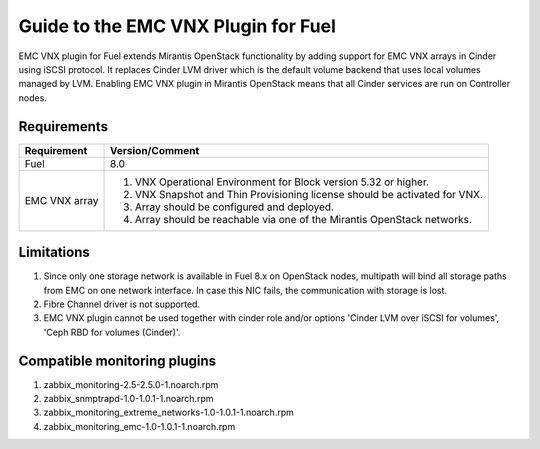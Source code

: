 ===================================================
Guide to the EMC VNX Plugin for Fuel
===================================================

EMC VNX plugin for Fuel extends Mirantis OpenStack functionality by adding
support for EMC VNX arrays in Cinder using iSCSI protocol. It replaces Cinder
LVM driver which is the default volume backend that uses local volumes managed
by LVM. Enabling EMC VNX plugin in Mirantis OpenStack means that all Cinder
services are run on Controller nodes.

Requirements
============

+-----------------+-----------------------------------------------------------+
|Requirement      | Version/Comment                                           |
+=================+===========================================================+
|Fuel             | 8.0                                                       |
+-----------------+-----------------------------------------------------------+
|EMC VNX array    | #. VNX Operational Environment for Block version 5.32     |
|                 |    or higher.                                             |
|                 | #. VNX Snapshot and Thin Provisioning license should be   |
|                 |    activated for VNX.                                     |
|                 | #. Array should be configured and deployed.               |
|                 | #. Array should be reachable via one of the Mirantis      |
|                 |    OpenStack networks.                                    |
+-----------------+-----------------------------------------------------------+

Limitations
============

#. Since only one storage network is available in Fuel 8.x on OpenStack nodes,
   multipath will bind all storage paths from EMC on one network interface.
   In case this NIC fails, the communication with storage is lost.

#. Fibre Channel driver is not supported.

#. EMC VNX plugin cannot be used together with cinder role and/or options
   'Cinder LVM over iSCSI for volumes', 'Ceph RBD for volumes (Cinder)'.

Compatible monitoring plugins
=============================

#. zabbix_monitoring-2.5-2.5.0-1.noarch.rpm
#. zabbix_snmptrapd-1.0-1.0.1-1.noarch.rpm
#. zabbix_monitoring_extreme_networks-1.0-1.0.1-1.noarch.rpm
#. zabbix_monitoring_emc-1.0-1.0.1-1.noarch.rpm
